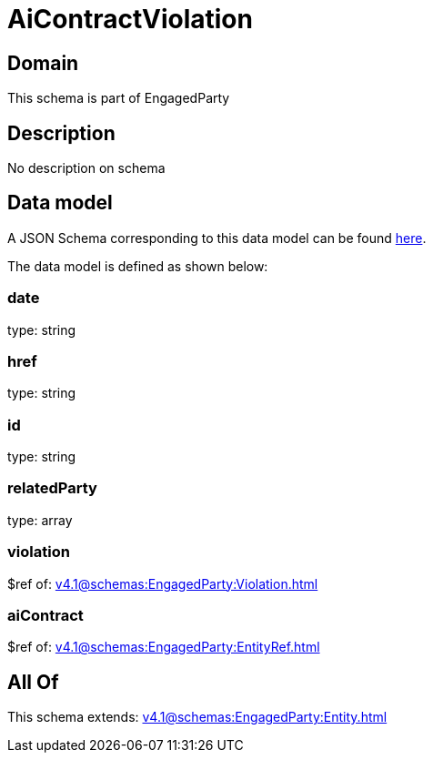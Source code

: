 = AiContractViolation

[#domain]
== Domain

This schema is part of EngagedParty

[#description]
== Description

No description on schema


[#data_model]
== Data model

A JSON Schema corresponding to this data model can be found https://tmforum.org[here].

The data model is defined as shown below:


=== date
type: string


=== href
type: string


=== id
type: string


=== relatedParty
type: array


=== violation
$ref of: xref:v4.1@schemas:EngagedParty:Violation.adoc[]


=== aiContract
$ref of: xref:v4.1@schemas:EngagedParty:EntityRef.adoc[]


[#all_of]
== All Of

This schema extends: xref:v4.1@schemas:EngagedParty:Entity.adoc[]
